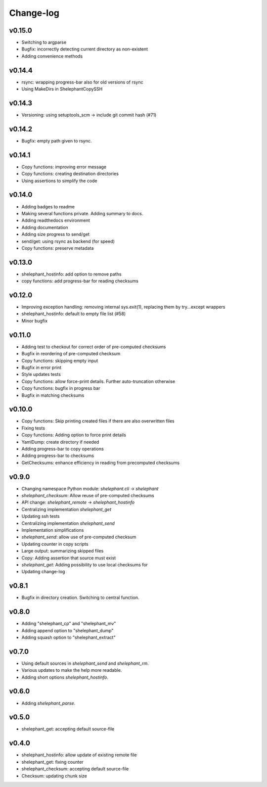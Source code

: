 
**********
Change-log
**********

v0.15.0
=======

*   Switching to argparse
*   Bugfix: incorrectly detecting current directory as non-existent
*   Adding convenience methods

v0.14.4
=======

*   rsync: wrapping progress-bar also for old versions of rsync
*   Using MakeDirs in ShelephantCopySSH

v0.14.3
=======

*   Versioning: using setuptools_scm -> include git commit hash (#71)

v0.14.2
=======

*   Bugfix: empty path given to rsync.

v0.14.1
=======

*   Copy functions: improving error message
*   Copy functions: creating destination directories
*   Using assertions to simplify the code

v0.14.0
=======

*   Adding badges to readme
*   Making several functions private. Adding summary to docs.
*   Adding readthedocs environment
*   Adding documentation
*   Adding size progress to send/get
*   send/get: using rsync as backend (for speed)
*   Copy functions: preserve metadata

v0.13.0
=======

*   shelephant_hostinfo: add option to remove paths
*   copy functions: add progress-bar for reading checksums

v0.12.0
=======

*   Improving exception handling: removing internal sys.exit(1),
    replacing them by try...except wrappers
*   shelephant_hostinfo: default to empty file list (#58)
*   Minor bugfix

v0.11.0
=======

*    Adding test to checkout for correct order of pre-computed checksums
*    Bugfix in reordering of pre-computed checksum
*    Copy functions: skipping empty input
*    Bugfix in error print
*    Style updates tests
*    Copy functions: allow force-print details. Further auto-truncation otherwise
*    Copy functions: bugfix in progress bar
*    Bugfix in matching checksums

v0.10.0
=======

*    Copy functions: Skip printing created files if there are also overwritten files
*    Fixing tests
*    Copy functions: Adding option to force print details
*    YamlDump: create directory if needed
*    Adding progress-bar to copy operations
*    Adding progress-bar to checksums
*    GetChecksums: enhance efficiency in reading from precomputed checksums

v0.9.0
======

*    Changing namespace Python module: `shelephant.cli` -> `shelephant`
*    `shelephant_checksum`: Allow reuse of pre-computed checksums
*    API change: `shelephant_remote` -> `shelephant_hostinfo`
*    Centralizing implementation `shelephant_get`
*    Updating ssh tests
*    Centralizing implementation `shelephant_send`
*    Implementation simplifications
*    `shelephant_send`: allow use of pre-computed checksum
*    Updating counter in copy scripts
*    Large output: summarizing skipped files
*    Copy: Adding assertion that source must exist
*    `shelephant_get`: Adding possibility to use local checksums for
*    Updating change-log

v0.8.1
======

*   Bugfix in directory creation. Switching to central function.

v0.8.0
======

*    Adding "shelephant_cp" and "shelephant_mv"
*    Adding append option to "shelephant_dump"
*    Adding squash option to "shelephant_extract"

v0.7.0
======

*   Using default sources in `shelephant_send` and `shelephant_rm`.
*   Various updates to make the help more readable.
*   Adding short options `shelephant_hostinfo`.

v0.6.0
======

*   Adding `shelephant_parse`.

v0.5.0
======

*   shelephant_get: accepting default source-file

v0.4.0
======

*   shelephant_hostinfo: allow update of existing remote file
*   shelephant_get: fixing counter
*   shelephant_checksum: accepting default source-file
*   Checksum: updating chunk size

